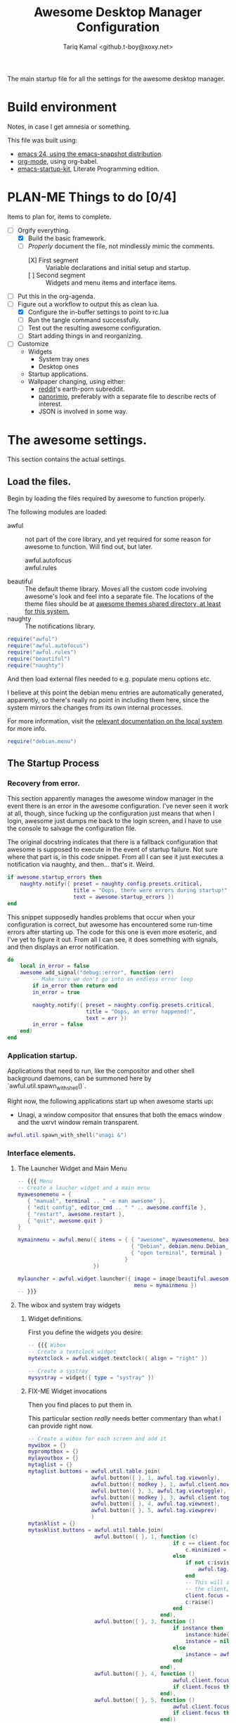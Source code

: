 #+TITLE: Awesome Desktop Manager Configuration
#+AUTHOR: Tariq Kamal <github.t-boy@xoxy.net>
#+STARTUP: hidestars indent logdone
#+TODO: FIX-ME PLAN-ME FINISH-ME | CHECK-ME DONE 
#+PROPERTIES: tangle rc.lua

The main startup file for all the settings for the awesome desktop manager.

* Build environment
Notes, in case I get amnesia or something.

This file was built using:

- [[http://emacs.naquadah.org/][emacs 24, using the emacs-snapshot distribution]].
- [[http://www.orgmode.org][org-mode]], using org-babel.
- [[http://github.com/eschulte/emacs24-startup-kit][emacs-startup-kit]], Literate Programming edition.

* PLAN-ME Things to do [0/4]
Items to plan for, items to complete.

- [-] Orgify everything.
  - [X] Build the basic framework.
  - [-] /Properly/ document the file, not mindlessly mimic the comments.
    - [X] First segment :: Variable declarations and initial setup and startup.
    - [ ] Second segment :: Widgets and menu items and interface items.
- [ ] Put this in the org-agenda.
- [-] Figure out a workflow to output this as clean lua.
  - [X] Configure the in-buffer settings to point to rc.lua
  - [ ] Run the tangle command successfully.
  - [ ] Test out the resulting awesome configuration.
  - [ ] Start adding things in and reorganizing.
- [ ] Customize
  - Widgets
    - System tray ones
    - Desktop ones
  - Startup applications.
  - Wallpaper changing, using either:
    - [[http://www.reddit.com/][reddit]]'s earth-porn subreddit.
    - [[http://www.panorimio.com][panorimio]], preferably with a separate file to describe rects of interest.
    - JSON is involved in some way.

* The awesome settings.

This section contains the actual settings.

** Load the files.

Begin by loading the files required by awesome to function properly.

The following modules are loaded:

- awful :: not part of the core library, and yet required for some reason for awesome to function. Will find out, but later.
  + awful.autofocus ::
  + awful.rules :: 
- beautiful :: The default theme library. Moves all the custom code involving awesome's look and feel into a separate file. The locations of the theme files should be at [[file:/usr/share/awesome/themes/][awesome themes shared directory, at least for this system.]]
- naughty :: The notifications library.

#+begin_src lua
  require("awful")
  require("awful.autofocus")
  require("awful.rules")
  require("beautiful")
  require("naughty")
#+end_src

And then load external files needed to e.g. populate menu options etc.

I believe at this point the debian menu entries are automatically generated, apparently, so there's really no point in including them here, since the system mirrors the changes from its own internal processes. 

For more information, visit the [[file:/usr/share/doc/menu/html/index.html][relevant documentation on the local system]] for more info.

#+begin_src lua
  require("debian.menu")
#+end_src

** The Startup Process

*** Recovery from error.

This section apparently manages the awesome window manager in the event there is an error in the awesome configuration. I've never seen it work at all, though, since fucking up the configuration just means that when I login, awesome just dumps me back to the login screen, and I have to use the console to salvage the configuration file.

The original docstring indicates that there is a fallback configuration that awesome is supposed to execute in the event of startup failure. Not sure where that part is, in this code snippet. From all I can see it just executes a notification via naughty, and then... that's it. Weird.

#+begin_src lua
  if awesome.startup_errors then
      naughty.notify({ preset = naughty.config.presets.critical,
                       title = "Oops, there were errors during startup!",
                       text = awesome.startup_errors })
  end
#+end_src

This snippet supposedly handles problems that occur when your configuration is correct, but awesome has encountered some run-time errors after starting up. The code for this one is even more esoteric, and I've yet to figure it out. From all I can see, it does something with signals, and then displays an error notification.

#+begin_src lua
  do
      local in_error = false
      awesome.add_signal("debug::error", function (err)
          -- Make sure we don't go into an endless error loop
          if in_error then return end
          in_error = true
  
          naughty.notify({ preset = naughty.config.presets.critical,
                           title = "Oops, an error happened!",
                           text = err })
          in_error = false
      end)
  end
#+end_src

*** Application startup.

Applications that need to run, like the compositor and other shell background daemons, can be summoned here by `awful.util.spawn_with_shell()`.

Right now, the following applications start up when awesome starts up:

- Unagi, a window compositor that ensures that both the emacs window and the uxrvt window remain transparent.

#+begin_src lua
awful.util.spawn_with_shell("unagi &")
#+end_src

*** COMMENT FINISH-ME Variable declarations.

Once that's done, define variables:

This bit defines the theme file for loading. Right now it's at zenburn. The thought does cross my mind, though, that at some point the wallpaper will need changing. Must I /really/ muck around with the specific theme file? That feels kind of silly.

#+begin_src lua
beautiful.init("/usr/share/awesome/themes/zenburn/theme.lua")
#+end_src

The first two lines of this are self-evident: this is where we define my preferred xterm application (in this case, rxvt-unicode), and the default editor (likely nano; should really consider changing it to emacs). Right now it's just variables, but it will get called later on.

That third line is a little mystifying, especially since I'm not familiar with the .. operator. Presumably it's string concatenation?

#+begin_src lua
terminal = "urxvt"
editor = os.getenv("EDITOR") or "editor"
editor_cmd = terminal .. " -e " .. editor
#+end_src

This part defines modkey as the Windows key at this point. Like the previous section, it's still mostly variable assignments -- all the stuff gets run later on.

The devs recommend you keep it to Mod4, by the way, and if it bugs you, use xmodmap, not manually define it here. There may be clashes and weirdness abound, presumably because awesome can't really figure out what CTRL + CTRL + key is. Not that I can blame them.

#+begin_src lua
modkey = "Mod4"
#+end_src

The table of layouts is laid-out. Remember that lua's numbering scheme for tables is 1s-based, not 0s-based, which will throw off people and result in a hilarious number of off-by-one errors.

For netbooks with tiny screens like the device I'm writing in, stick to awful.layout.suit.max.

#+begin_src lua
layouts =
{
    awful.layout.suit.floating,
    awful.layout.suit.tile,
    awful.layout.suit.tile.left,
    awful.layout.suit.tile.bottom,
    awful.layout.suit.tile.top,
    awful.layout.suit.fair,
    awful.layout.suit.fair.horizontal,
    awful.layout.suit.spiral,
    awful.layout.suit.spiral.dwindle,
    awful.layout.suit.max,
    awful.layout.suit.max.fullscreen,
    awful.layout.suit.magnifier
}
#+end_src

Define tags here. You do it by continuously iterating from all active screens (assumption: screen.count() counts the number of iRL screens, not virual ones.

I tried to follow the awesome Right Way™ of doing things, but it kept crashing my window manager. Might as well do it the dumb way, and define the tags manually, like an idiot. Works well, apparently, thus validating the need for idiocy, once in a while.

layouts[9] should refer to awful.layout.suit.max. So it goes.

#+begin_src lua
  tags = {}
  for s = 1, screen.count() do
      -- Each screen has its own tag table.
      tags[s] = awful.tag({ 1, 2, 3, 4, 5, 6, 7, 8, 9 }, s, layouts[9])
  end
#+end_src

*** Interface elements.

**** The Launcher Widget and Main Menu

#+begin_src lua
-- {{{ Menu
-- Create a laucher widget and a main menu
myawesomemenu = {
   { "manual", terminal .. " -e man awesome" },
   { "edit config", editor_cmd .. " " .. awesome.conffile },
   { "restart", awesome.restart },
   { "quit", awesome.quit }
}

mymainmenu = awful.menu({ items = { { "awesome", myawesomemenu, beautiful.awesome_icon },
                                    { "Debian", debian.menu.Debian_menu.Debian },
                                    { "open terminal", terminal }
                                  }
                        })

mylauncher = awful.widget.launcher({ image = image(beautiful.awesome_icon),
                                     menu = mymainmenu })
-- }}}
#+end_src

**** The wibox and system tray widgets

***** Widget definitions.

First you define the widgets you desire:

#+begin_src lua
-- {{{ Wibox
-- Create a textclock widget
mytextclock = awful.widget.textclock({ align = "right" })

-- Create a systray
mysystray = widget({ type = "systray" })
#+end_src

***** FIX-ME Widget invocations

Then you find places to put them in.

This particular section /really/ needs better commentary than what I can provide right now.

#+begin_src lua
-- Create a wibox for each screen and add it
mywibox = {}
mypromptbox = {}
mylayoutbox = {}
mytaglist = {}
mytaglist.buttons = awful.util.table.join(
                    awful.button({ }, 1, awful.tag.viewonly),
                    awful.button({ modkey }, 1, awful.client.movetotag),
                    awful.button({ }, 3, awful.tag.viewtoggle),
                    awful.button({ modkey }, 3, awful.client.toggletag),
                    awful.button({ }, 4, awful.tag.viewnext),
                    awful.button({ }, 5, awful.tag.viewprev)
                    )
mytasklist = {}
mytasklist.buttons = awful.util.table.join(
                     awful.button({ }, 1, function (c)
                                              if c == client.focus then
                                                  c.minimized = true
                                              else
                                                  if not c:isvisible() then
                                                      awful.tag.viewonly(c:tags()[1])
                                                  end
                                                  -- This will also un-minimize
                                                  -- the client, if needed
                                                  client.focus = c
                                                  c:raise()
                                              end
                                          end),
                     awful.button({ }, 3, function ()
                                              if instance then
                                                  instance:hide()
                                                  instance = nil
                                              else
                                                  instance = awful.menu.clients({ width=250 })
                                              end
                                          end),
                     awful.button({ }, 4, function ()
                                              awful.client.focus.byidx(1)
                                              if client.focus then client.focus:raise() end
                                          end),
                     awful.button({ }, 5, function ()
                                              awful.client.focus.byidx(-1)
                                              if client.focus then client.focus:raise() end
                                          end))

for s = 1, screen.count() do
    -- Create a promptbox for each screen
    mypromptbox[s] = awful.widget.prompt({ layout = awful.widget.layout.horizontal.leftright })
    -- Create an imagebox widget which will contains an icon indicating which layout we're using.
    -- We need one layoutbox per screen.
    mylayoutbox[s] = awful.widget.layoutbox(s)
    mylayoutbox[s]:buttons(awful.util.table.join(
                           awful.button({ }, 1, function () awful.layout.inc(layouts, 1) end),
                           awful.button({ }, 3, function () awful.layout.inc(layouts, -1) end),
                           awful.button({ }, 4, function () awful.layout.inc(layouts, 1) end),
                           awful.button({ }, 5, function () awful.layout.inc(layouts, -1) end)))
    -- Create a taglist widget
    mytaglist[s] = awful.widget.taglist(s, awful.widget.taglist.label.all, mytaglist.buttons)

    -- Create a tasklist widget
    mytasklist[s] = awful.widget.tasklist(function(c)
                                              return awful.widget.tasklist.label.currenttags(c, s)
                                          end, mytasklist.buttons)

    -- Create the wibox
    mywibox[s] = awful.wibox({ position = "top", screen = s })
    -- Add widgets to the wibox - order matters
    mywibox[s].widgets = {
        {
            mylauncher,
            mytaglist[s],
            mypromptbox[s],
            layout = awful.widget.layout.horizontal.leftright
        },
        mylayoutbox[s],
        mytextclock,
        s == 1 and mysystray or nil,
        mytasklist[s],
        layout = awful.widget.layout.horizontal.rightleft
    }
end
-- }}}
#+end_src

**** Input devices.

***** FIX-ME Mouse bindings

This looks more then necessary and ripe for pruning.

#+begin_src lua
-- {{{ Mouse bindings
root.buttons(awful.util.table.join(
    awful.button({ }, 3, function () mymainmenu:toggle() end),
    awful.button({ }, 4, awful.tag.viewnext),
    awful.button({ }, 5, awful.tag.viewprev)
))
-- }}}
#+end_src

***** FIX-ME Keyboard bindings

First begin by defining the keys. This section needs to be split up and adequately commented.:

#+begin_src lua
-- {{{ Key bindings
globalkeys = awful.util.table.join(
    awful.key({ modkey,           }, "Left",   awful.tag.viewprev       ),
    awful.key({ modkey,           }, "Right",  awful.tag.viewnext       ),
    awful.key({ modkey,           }, "Escape", awful.tag.history.restore),

    awful.key({ modkey,           }, "j",
        function ()
            awful.client.focus.byidx( 1)
            if client.focus then client.focus:raise() end
        end),
    awful.key({ modkey,           }, "k",
        function ()
            awful.client.focus.byidx(-1)
            if client.focus then client.focus:raise() end
        end),
    awful.key({ modkey,           }, "w", function () mymainmenu:show({keygrabber=true}) end),

    -- Layout manipulation
    awful.key({ modkey, "Shift"   }, "j", function () awful.client.swap.byidx(  1)    end),
    awful.key({ modkey, "Shift"   }, "k", function () awful.client.swap.byidx( -1)    end),
    awful.key({ modkey, "Control" }, "j", function () awful.screen.focus_relative( 1) end),
    awful.key({ modkey, "Control" }, "k", function () awful.screen.focus_relative(-1) end),
    awful.key({ modkey,           }, "u", awful.client.urgent.jumpto),
    awful.key({ modkey,           }, "Tab",
        function ()
            awful.client.focus.history.previous()
            if client.focus then
                client.focus:raise()
            end
        end),

    -- Standard program
    awful.key({ modkey,           }, "Return", function () awful.util.spawn(terminal) end),
    awful.key({ modkey, "Control" }, "r", awesome.restart),
    awful.key({ modkey, "Shift"   }, "q", awesome.quit),

    awful.key({ modkey,           }, "l",     function () awful.tag.incmwfact( 0.05)    end),
    awful.key({ modkey,           }, "h",     function () awful.tag.incmwfact(-0.05)    end),
    awful.key({ modkey, "Shift"   }, "h",     function () awful.tag.incnmaster( 1)      end),
    awful.key({ modkey, "Shift"   }, "l",     function () awful.tag.incnmaster(-1)      end),
    awful.key({ modkey, "Control" }, "h",     function () awful.tag.incncol( 1)         end),
    awful.key({ modkey, "Control" }, "l",     function () awful.tag.incncol(-1)         end),
    awful.key({ modkey,           }, "space", function () awful.layout.inc(layouts,  1) end),
    awful.key({ modkey, "Shift"   }, "space", function () awful.layout.inc(layouts, -1) end),

    awful.key({ modkey, "Control" }, "n", awful.client.restore),

    -- Prompt
    awful.key({ modkey },            "r",     function () mypromptbox[mouse.screen]:run() end),

    awful.key({ modkey }, "x",
              function ()
                  awful.prompt.run({ prompt = "Run Lua code: " },
                  mypromptbox[mouse.screen].widget,
                  awful.util.eval, nil,
                  awful.util.getdir("cache") .. "/history_eval")
              end)
)

clientkeys = awful.util.table.join(
    awful.key({ modkey,           }, "f",      function (c) c.fullscreen = not c.fullscreen  end),
    awful.key({ modkey, "Shift"   }, "c",      function (c) c:kill()                         end),
    awful.key({ modkey, "Control" }, "space",  awful.client.floating.toggle                     ),
    awful.key({ modkey, "Control" }, "Return", function (c) c:swap(awful.client.getmaster()) end),
    awful.key({ modkey,           }, "o",      awful.client.movetoscreen                        ),
    awful.key({ modkey, "Shift"   }, "r",      function (c) c:redraw()                       end),
    awful.key({ modkey,           }, "t",      function (c) c.ontop = not c.ontop            end),
    awful.key({ modkey,           }, "n",
        function (c)
            -- The client currently has the input focus, so it cannot be
            -- minimized, since minimized clients can't have the focus.
            c.minimized = true
        end),
    awful.key({ modkey,           }, "m",
        function (c)
            c.maximized_horizontal = not c.maximized_horizontal
            c.maximized_vertical   = not c.maximized_vertical
        end)
)

-- Compute the maximum number of digit we need, limited to 9
keynumber = 0
for s = 1, screen.count() do
   keynumber = math.min(9, math.max(#tags[s], keynumber));
end

-- Bind all key numbers to tags.
-- Be careful: we use keycodes to make it works on any keyboard layout.
-- This should map on the top row of your keyboard, usually 1 to 9.
for i = 1, keynumber do
    globalkeys = awful.util.table.join(globalkeys,
        awful.key({ modkey }, "#" .. i + 9,
                  function ()
                        local screen = mouse.screen
                        if tags[screen][i] then
                            awful.tag.viewonly(tags[screen][i])
                        end
                  end),
        awful.key({ modkey, "Control" }, "#" .. i + 9,
                  function ()
                      local screen = mouse.screen
                      if tags[screen][i] then
                          awful.tag.viewtoggle(tags[screen][i])
                      end
                  end),
        awful.key({ modkey, "Shift" }, "#" .. i + 9,
                  function ()
                      if client.focus and tags[client.focus.screen][i] then
                          awful.client.movetotag(tags[client.focus.screen][i])
                      end
                  end),
        awful.key({ modkey, "Control", "Shift" }, "#" .. i + 9,
                  function ()
                      if client.focus and tags[client.focus.screen][i] then
                          awful.client.toggletag(tags[client.focus.screen][i])
                      end
                  end))
end

clientbuttons = awful.util.table.join(
    awful.button({ }, 1, function (c) client.focus = c; c:raise() end),
    awful.button({ modkey }, 1, awful.mouse.client.move),
    awful.button({ modkey }, 3, awful.mouse.client.resize))
#+end_src

And then, set them:

#+begin_src luq
-- Set keys
root.keys(globalkeys)
-- }}}
#+end_src

**** PLAN-ME Window rules

Don't rightly understand this. Need to plan on commenting this properly.

#+begin_src lua
-- {{{ Rules
awful.rules.rules = {
    -- All clients will match this rule.
    { rule = { },
      properties = { border_width = beautiful.border_width,
                     border_color = beautiful.border_normal,
                     focus = true,
                     keys = clientkeys,
                     buttons = clientbuttons } },
    { rule = { class = "MPlayer" },
      properties = { floating = true } },
    { rule = { class = "pinentry" },
      properties = { floating = true } },
    { rule = { class = "gimp" },
      properties = { floating = true } },
    -- Set Firefox to always map on tags number 2 of screen 1.
    -- { rule = { class = "Firefox" },
    --   properties = { tag = tags[1][2] } },
}
-- }}}
#+end_src

**** FIX-ME Other things.

I don't know where to start. Just put in the framework, seeing if I can find more solutions.

#+begin_src lua
-- {{{ Signals
-- Signal function to execute when a new client appears.
client.add_signal("manage", function (c, startup)
    -- Add a titlebar
    -- awful.titlebar.add(c, { modkey = modkey })

    -- Enable sloppy focus
    c:add_signal("mouse::enter", function(c)
        if awful.layout.get(c.screen) ~= awful.layout.suit.magnifier
            and awful.client.focus.filter(c) then
            client.focus = c
        end
    end)

    if not startup then
        -- Set the windows at the slave,
        -- i.e. put it at the end of others instead of setting it master.
        -- awful.client.setslave(c)

        -- Put windows in a smart way, only if they does not set an initial position.
        if not c.size_hints.user_position and not c.size_hints.program_position then
            awful.placement.no_overlap(c)
            awful.placement.no_offscreen(c)
        end
    end
end)

client.add_signal("focus", function(c) c.border_color = beautiful.border_focus end)
client.add_signal("unfocus", function(c) c.border_color = beautiful.border_normal end)
-- }}}
#+end_src
